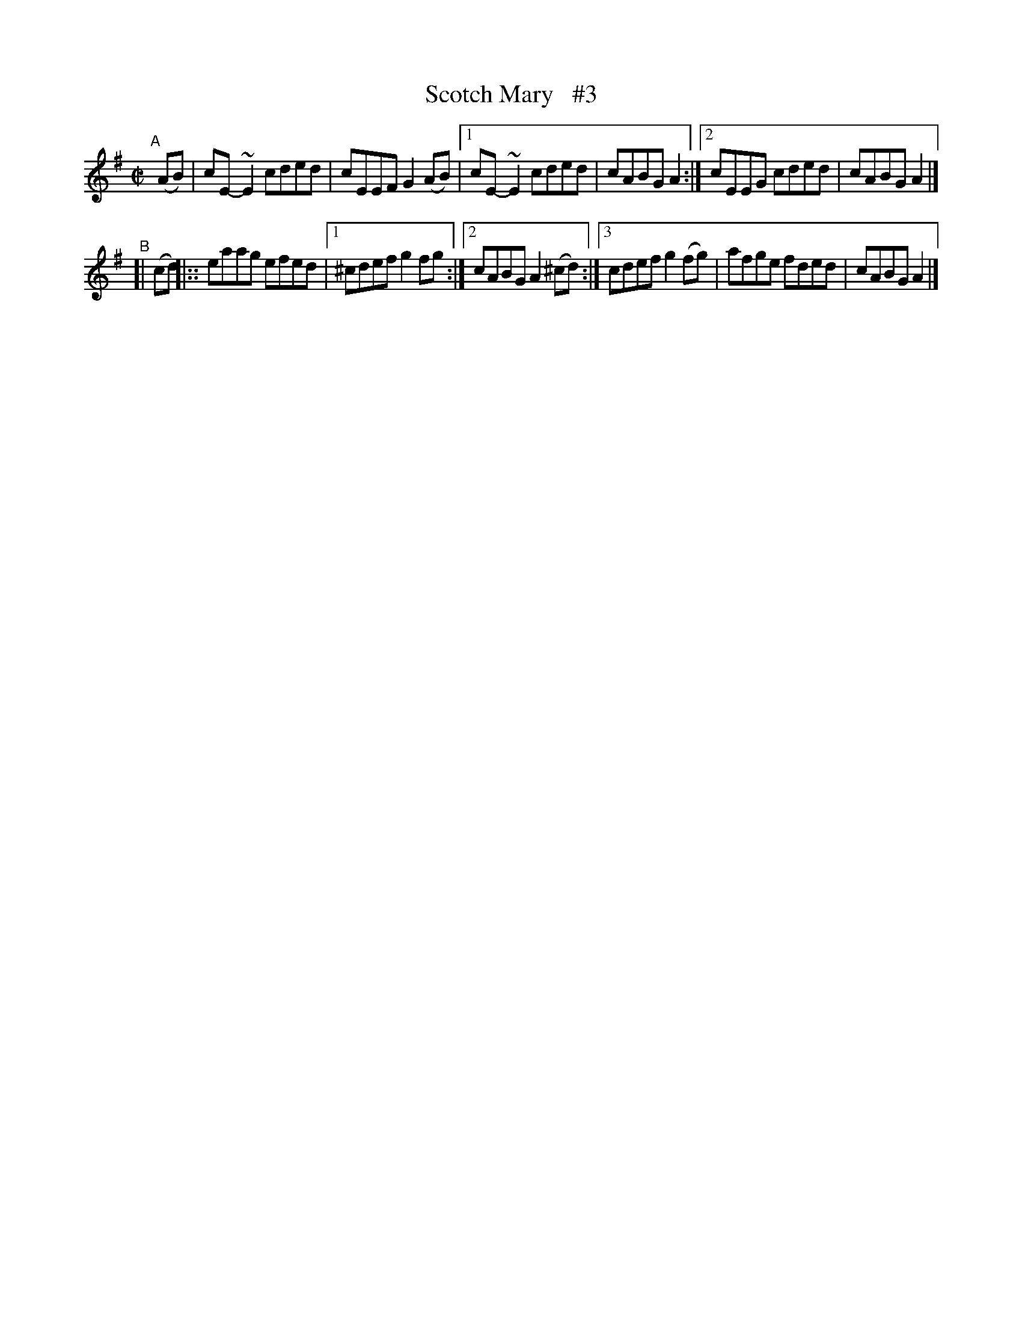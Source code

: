 X: 729
T: Scotch Mary   #3
R: reel
%S: s:2 b:12(6+6)
B: Francis O'Neill: "The Dance Music of Ireland" (1907) #729
Z: Frank Nordberg - http://www.musicaviva.com
F: http://www.musicaviva.com/abc/tunes/ireland/oneill-1001/0729/oneill-1001-0729-1.abc
N: Compacted via repeats and multiple endings [JC]
%m: ~n2 = o/4n/m/4n
M: C|
L: 1/8
K: Ador
"^A"[|]\
   (AB) | cE-~E2 cded | cEEF G2(AB) |[1 cE-~E2 cded | cABG A2 :|[2 cEEG cded | cABG A2 |]
"^B"\
[| (cd) |:: eaag efed |[1 ^cdef g2 fg :|[2 cABG A2(^cd) :|[3 cdef g2(fg) | afge fded | cABG A2 |]
